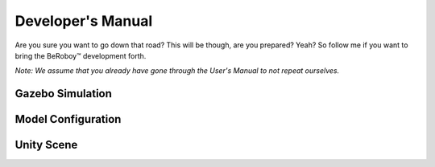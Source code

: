 Developer's Manual
==================

Are you sure you want to go down that road? This will be though, are you prepared? Yeah?
So follow me if you want to bring the BeRoboy™ development forth.

*Note: We assume that you already have gone through the User's Manual to not repeat ourselves.*


Gazebo Simulation
-----------------

Model Configuration
-------------------

Unity Scene
-----------